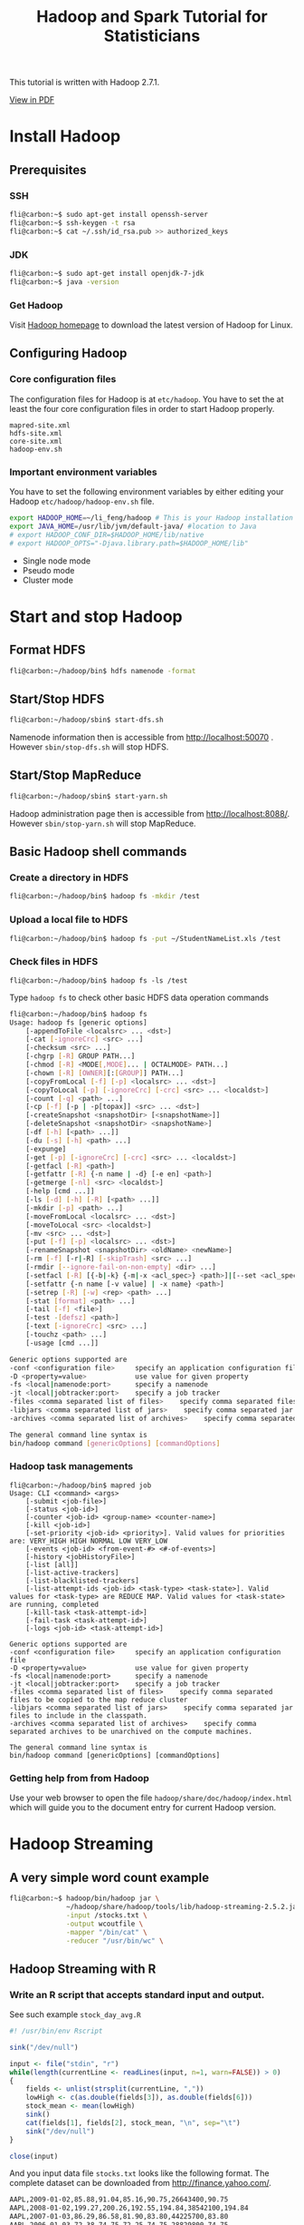 #+TITLE: Hadoop and Spark Tutorial for Statisticians

This tutorial is written with Hadoop 2.7.1.

[[./Hadoop-Guide.pdf][View in PDF]]

* Install Hadoop

** Prerequisites

*** SSH

#+BEGIN_SRC sh
fli@carbon:~$ sudo apt-get install openssh-server
fli@carbon:~$ ssh-keygen -t rsa
fli@carbon:~$ cat ~/.ssh/id_rsa.pub >> authorized_keys
#+END_SRC

*** JDK

#+BEGIN_SRC sh
fli@carbon:~$ sudo apt-get install openjdk-7-jdk
fli@carbon:~$ java -version
#+END_SRC

*** Get Hadoop

    Visit [[http://hadoop.apache.org/releases.html][Hadoop homepage]]
    to download the latest version of Hadoop for Linux.

** Configuring Hadoop

*** Core configuration files

The configuration files for Hadoop is at =etc/hadoop=. You have to set
the at least the four core configuration files in order to start
Hadoop properly.

#+BEGIN_EXAMPLE
mapred-site.xml
hdfs-site.xml
core-site.xml
hadoop-env.sh
#+END_EXAMPLE

*** Important environment variables

You have to set the following environment variables by either editing
your Hadoop =etc/hadoop/hadoop-env.sh= file.

#+BEGIN_SRC sh
export HADOOP_HOME=~/li_feng/hadoop # This is your Hadoop installation directory
export JAVA_HOME=/usr/lib/jvm/default-java/ #location to Java
# export HADOOP_CONF_DIR=$HADOOP_HOME/lib/native
# export HADOOP_OPTS="-Djava.library.path=$HADOOP_HOME/lib"
#+END_SRC

- Single node mode
- Pseudo mode
- Cluster mode


* Start and stop Hadoop

** Format HDFS

#+BEGIN_SRC sh
fli@carbon:~/hadoop/bin$ hdfs namenode -format
#+END_SRC

** Start/Stop HDFS

#+BEGIN_SRC sh
fli@carbon:~/hadoop/sbin$ start-dfs.sh
#+END_SRC

Namenode information then is accessible from
http://localhost:50070 . However =sbin/stop-dfs.sh= will stop HDFS.


** Start/Stop MapReduce
#+BEGIN_SRC sh
fli@carbon:~/hadoop/sbin$ start-yarn.sh
#+END_SRC

Hadoop administration page then is accessible from
http://localhost:8088/. However =sbin/stop-yarn.sh= will stop MapReduce.

** Basic Hadoop shell commands

*** Create a directory in HDFS

#+BEGIN_SRC sh
fli@carbon:~/hadoop/bin$ hadoop fs -mkdir /test
#+END_SRC

*** Upload a local file to HDFS

#+BEGIN_SRC sh
fli@carbon:~/hadoop/bin$ hadoop fs -put ~/StudentNameList.xls /test
#+END_SRC

*** Check files in HDFS

#+BEGIN_EXAMPLE
fli@carbon:~/hadoop/bin$ hadoop fs -ls /test
#+END_EXAMPLE

Type =hadoop fs= to check other basic HDFS data operation commands

#+BEGIN_SRC sh
fli@carbon:~/hadoop/bin$ hadoop fs
Usage: hadoop fs [generic options]
	[-appendToFile <localsrc> ... <dst>]
	[-cat [-ignoreCrc] <src> ...]
	[-checksum <src> ...]
	[-chgrp [-R] GROUP PATH...]
	[-chmod [-R] <MODE[,MODE]... | OCTALMODE> PATH...]
	[-chown [-R] [OWNER][:[GROUP]] PATH...]
	[-copyFromLocal [-f] [-p] <localsrc> ... <dst>]
	[-copyToLocal [-p] [-ignoreCrc] [-crc] <src> ... <localdst>]
	[-count [-q] <path> ...]
	[-cp [-f] [-p | -p[topax]] <src> ... <dst>]
	[-createSnapshot <snapshotDir> [<snapshotName>]]
	[-deleteSnapshot <snapshotDir> <snapshotName>]
	[-df [-h] [<path> ...]]
	[-du [-s] [-h] <path> ...]
	[-expunge]
	[-get [-p] [-ignoreCrc] [-crc] <src> ... <localdst>]
	[-getfacl [-R] <path>]
	[-getfattr [-R] {-n name | -d} [-e en] <path>]
	[-getmerge [-nl] <src> <localdst>]
	[-help [cmd ...]]
	[-ls [-d] [-h] [-R] [<path> ...]]
	[-mkdir [-p] <path> ...]
	[-moveFromLocal <localsrc> ... <dst>]
	[-moveToLocal <src> <localdst>]
	[-mv <src> ... <dst>]
	[-put [-f] [-p] <localsrc> ... <dst>]
	[-renameSnapshot <snapshotDir> <oldName> <newName>]
	[-rm [-f] [-r|-R] [-skipTrash] <src> ...]
	[-rmdir [--ignore-fail-on-non-empty] <dir> ...]
	[-setfacl [-R] [{-b|-k} {-m|-x <acl_spec>} <path>]|[--set <acl_spec> <path>]]
	[-setfattr {-n name [-v value] | -x name} <path>]
	[-setrep [-R] [-w] <rep> <path> ...]
	[-stat [format] <path> ...]
	[-tail [-f] <file>]
	[-test -[defsz] <path>]
	[-text [-ignoreCrc] <src> ...]
	[-touchz <path> ...]
	[-usage [cmd ...]]

Generic options supported are
-conf <configuration file>     specify an application configuration file
-D <property=value>            use value for given property
-fs <local|namenode:port>      specify a namenode
-jt <local|jobtracker:port>    specify a job tracker
-files <comma separated list of files>    specify comma separated files to be copied to the map reduce cluster
-libjars <comma separated list of jars>    specify comma separated jar files to include in the classpath.
-archives <comma separated list of archives>    specify comma separated archives to be unarchived on the compute machines.

The general command line syntax is
bin/hadoop command [genericOptions] [commandOptions]
#+END_SRC

*** Hadoop task managements

#+BEGIN_EXAMPLE
fli@carbon:~/hadoop/bin$ mapred job
Usage: CLI <command> <args>
	[-submit <job-file>]
	[-status <job-id>]
	[-counter <job-id> <group-name> <counter-name>]
	[-kill <job-id>]
	[-set-priority <job-id> <priority>]. Valid values for priorities are: VERY_HIGH HIGH NORMAL LOW VERY_LOW
	[-events <job-id> <from-event-#> <#-of-events>]
	[-history <jobHistoryFile>]
	[-list [all]]
	[-list-active-trackers]
	[-list-blacklisted-trackers]
	[-list-attempt-ids <job-id> <task-type> <task-state>]. Valid values for <task-type> are REDUCE MAP. Valid values for <task-state> are running, completed
	[-kill-task <task-attempt-id>]
	[-fail-task <task-attempt-id>]
	[-logs <job-id> <task-attempt-id>]

Generic options supported are
-conf <configuration file>     specify an application configuration file
-D <property=value>            use value for given property
-fs <local|namenode:port>      specify a namenode
-jt <local|jobtracker:port>    specify a job tracker
-files <comma separated list of files>    specify comma separated files to be copied to the map reduce cluster
-libjars <comma separated list of jars>    specify comma separated jar files to include in the classpath.
-archives <comma separated list of archives>    specify comma separated archives to be unarchived on the compute machines.

The general command line syntax is
bin/hadoop command [genericOptions] [commandOptions]
#+END_EXAMPLE

*** Getting help from from Hadoop

    Use your web browser to open the file
    =hadoop/share/doc/hadoop/index.html= which will guide you to the document
    entry for current Hadoop version.


* Hadoop Streaming

** A very simple word count example

#+BEGIN_SRC sh
fli@carbon:~$ hadoop/bin/hadoop jar \
              ~/hadoop/share/hadoop/tools/lib/hadoop-streaming-2.5.2.jar \
              -input /stocks.txt \
              -output wcoutfile \
              -mapper "/bin/cat" \
              -reducer "/usr/bin/wc" \
#+END_SRC

** Hadoop Streaming with R

*** Write an R script that accepts standard input and output.

    See such example =stock_day_avg.R=

#+BEGIN_SRC R
#! /usr/bin/env Rscript

sink("/dev/null")

input <- file("stdin", "r")
while(length(currentLine <- readLines(input, n=1, warn=FALSE)) > 0)
{
    fields <- unlist(strsplit(currentLine, ","))
    lowHigh <- c(as.double(fields[3]), as.double(fields[6]))
    stock_mean <- mean(lowHigh)
    sink()
    cat(fields[1], fields[2], stock_mean, "\n", sep="\t")
    sink("/dev/null")
}

close(input)
#+END_SRC

And  you input data file =stocks.txt= looks like the following
format. The complete dataset can be downloaded from [[http://finance.yahoo.com/]].

#+BEGIN_SRC sh
AAPL,2009-01-02,85.88,91.04,85.16,90.75,26643400,90.75
AAPL,2008-01-02,199.27,200.26,192.55,194.84,38542100,194.84
AAPL,2007-01-03,86.29,86.58,81.90,83.80,44225700,83.80
AAPL,2006-01-03,72.38,74.75,72.25,74.75,28829800,74.75
AAPL,2005-01-03,64.78,65.11,62.60,63.29,24714000,31.65
AAPL,2004-01-02,21.55,21.75,21.18,21.28,5165800,10.64
AAPL,2003-01-02,14.36,14.92,14.35,14.80,6479600,7.40
AAPL,2002-01-02,22.05,23.30,21.96,23.30,18910600,11.65
AAPL,2001-01-02,14.88,15.25,14.56,14.88,16161800,7.44
AAPL,2000-01-03,104.87,112.50,101.69,111.94,19144400,27.99
CSCO,2009-01-02,16.41,17.00,16.25,16.96,40980600,16.96
CSCO,2008-01-02,27.00,27.30,26.21,26.54,64338900,26.54
CSCO,2007-01-03,27.46,27.98,27.33,27.73,64226000,27.73
CSCO,2006-01-03,17.21,17.49,17.18,17.45,55426000,17.45
CSCO,2005-01-03,19.42,19.61,19.27,19.32,56725600,19.32
CSCO,2004-01-02,24.36,24.53,24.16,24.25,29955800,24.25
CSCO,2003-01-02,13.11,13.69,13.09,13.64,61335700,13.64
CSCO,2002-01-02,18.44,19.30,18.26,19.23,55376900,19.23
CSCO,2001-01-02,38.13,38.50,32.63,33.31,17384600,33.31
CSCO,2000-01-03,109.94,110.25,103.56,108.06,53076000,54.03
GOOG,2009-01-02,308.60,321.82,305.50,321.32,3610500,321.32
GOOG,2008-01-02,692.87,697.37,677.73,685.19,4306900,685.19
GOOG,2007-01-03,466.00,476.66,461.11,467.59,7706500,467.59
GOOG,2006-01-03,422.52,435.67,418.22,435.23,13121200,435.23
GOOG,2005-01-03,197.40,203.64,195.46,202.71,15844200,202.71
MSFT,2009-01-02,19.53,20.40,19.37,20.33,50084000,19.86
MSFT,2008-01-02,35.79,35.96,35.00,35.22,63004200,33.79
MSFT,2007-01-03,29.91,30.25,29.40,29.86,76935100,28.26
MSFT,2006-01-03,26.25,27.00,26.10,26.84,79973000,25.04
MSFT,2005-01-03,26.80,26.95,26.65,26.74,65002900,24.65
MSFT,2004-01-02,27.58,27.77,27.33,27.45,44487700,22.64
MSFT,2003-01-02,52.30,53.75,51.71,53.72,67025200,21.95
MSFT,2002-01-02,66.65,67.11,65.51,67.04,48124000,27.40
MSFT,2001-01-02,44.13,45.00,42.88,43.38,82413200,17.73
MSFT,2000-01-03,117.37,118.62,112.00,116.56,53228400,47.64
YHOO,2009-01-02,12.17,12.85,12.12,12.85,9514600,12.85
YHOO,2008-01-02,23.80,24.15,23.60,23.72,25671700,23.72
YHOO,2007-01-03,25.85,26.26,25.26,25.61,26352700,25.61
YHOO,2006-01-03,39.69,41.22,38.79,40.91,24227700,40.91
YHOO,2005-01-03,38.36,38.90,37.65,38.18,25482800,38.18
YHOO,2004-01-02,45.50,45.83,45.12,45.40,16480000,22.70
YHOO,2003-01-02,16.59,17.66,16.50,17.60,19640400,8.80
YHOO,2002-01-02,18.14,18.69,17.68,18.63,21903600,9.31
YHOO,2001-01-02,30.31,30.37,27.50,28.19,21939200,14.10
YHOO,2000-01-03,442.92,477.00,429.50,475.00,38469600,118.75
#+END_SRC

*** Your script has to be executable

#+BEGIN_SRC sh
fli@carbon:~$ chmod +x stock_day_avg.R
#+END_SRC

And very importantly, you have to have your R installed on every
worker node and the necessary R packages should be installed as well.

*** Quick test your file and mapper function

#+BEGIN_SRC sh
fli@carbon:~$ cat stocks.txt  | stock_day_avg.R
#+END_SRC

*** Upload the data file to HDFS

#+BEGIN_SRC sh
fli@carbon:~$ hadoop/bin/hadoop fs -put stocks.txt /
#+END_SRC

*** Submitting tasks

#+BEGIN_SRC sh
fli@carbon:~$ hadoop/bin/hadoop \
              jar ~/hadoop/share/hadoop/tools/lib/hadoop-streaming-2.5.2.jar \
              -input /stocks.txt \
              -output output \
              -file stock_day_avg.R\
              -mapper "stock_day_avg.R"
#+END_SRC

*** View your result

You can either view your result from the web interface or use the
following HDFS command

#+BEGIN_SRC sh
fli@carbon:~$ hadoop/bin/hdfs dfs -cat /user/fli/output/part-00000
#+END_SRC

** Hadoop Streaming Documentation

The complete Hadoop Streaming Documentation can be found from Hadoop
Installation directory =share/doc/hadoop/hadoop-mapreduce-client/hadoop-mapreduce-client-core/HadoopStreaming.html=


* Hadoop with Java API

We have the following Jave WordCount version MapReduce program that
 counts the number of occurrences of each word in a given input
 set. This works with a local-standalone, pseudo-distributed or
 fully-distributed Hadoop installation.

#+BEGIN_SRC java
import java.io.IOException;
import java.util.StringTokenizer;

import org.apache.hadoop.conf.Configuration;
import org.apache.hadoop.fs.Path;
import org.apache.hadoop.io.IntWritable;
import org.apache.hadoop.io.Text;
import org.apache.hadoop.mapreduce.Job;
import org.apache.hadoop.mapreduce.Mapper;
import org.apache.hadoop.mapreduce.Reducer;
import org.apache.hadoop.mapreduce.lib.input.FileInputFormat;
import org.apache.hadoop.mapreduce.lib.output.FileOutputFormat;

public class WordCount {

  public static class TokenizerMapper
       extends Mapper<Object, Text, Text, IntWritable>{

    private final static IntWritable one = new IntWritable(1);
    private Text word = new Text();

    public void map(Object key, Text value, Context context
                    ) throws IOException, InterruptedException {
      StringTokenizer itr = new StringTokenizer(value.toString());
      while (itr.hasMoreTokens()) {
        word.set(itr.nextToken());
        context.write(word, one);
      }
    }
  }

  public static class IntSumReducer
       extends Reducer<Text,IntWritable,Text,IntWritable> {
    private IntWritable result = new IntWritable();

    public void reduce(Text key, Iterable<IntWritable> values,
                       Context context
                       ) throws IOException, InterruptedException {
      int sum = 0;
      for (IntWritable val : values) {
        sum += val.get();
      }
      result.set(sum);
      context.write(key, result);
    }
  }

  public static void main(String[] args) throws Exception {
    Configuration conf = new Configuration();
    Job job = Job.getInstance(conf, "word count");
    job.setJarByClass(WordCount.class);
    job.setMapperClass(TokenizerMapper.class);
    job.setCombinerClass(IntSumReducer.class);
    job.setReducerClass(IntSumReducer.class);
    job.setOutputKeyClass(Text.class);
    job.setOutputValueClass(IntWritable.class);
    FileInputFormat.addInputPath(job, new Path(args[0]));
    FileOutputFormat.setOutputPath(job, new Path(args[1]));
    System.exit(job.waitForCompletion(true) ? 0 : 1);
  }
}
#+END_SRC


Before we compile our java program. Make sure the following
environment variables are set properly.

#+BEGIN_SRC sh
export JAVA_HOME=/usr/lib/jvm/default-java/
export PATH=$JAVA_HOME/bin:$PATH
export HADOOP_CLASSPATH=$JAVA_HOME/lib/tools.jar
#+END_SRC

You can check them from the terminal as

#+BEGIN_SRC sh
echo $HADOOP_CLASSPATH
#+END_SRC


Now we can compile =WordCount.java= and create a jar file

#+BEGIN_SRC sh
fli@carbon:~/hadoop$ ~/hadoop/bin/hadoop com.sun.tools.javac.Main WordCount.java
fli@carbon:~/hadoop$ jar cf wc.jar WordCount*.class
#+END_SRC

Then you will find a =wc.jar= at the same directory with
=WordCount.java=.

Now let's upload some files to HDFS. We make an input directory named
=input= that contains all our files to be counted. We would like to
write all the output to =output= directory.

#+BEGIN_SRC sh
fli@carbon:~/hadoop$ bin/hadoop fs -mkdir -p WordCount/input
fli@carbon:~/hadoop$ bin/hadoop fs -ls WordCount/input
Found 3 items
-rw-r--r--   1 fli supergroup      15458 2014-12-08 09:45 WordCount/input/LICENSE.txt
-rw-r--r--   1 fli supergroup        101 2014-12-08 09:45 WordCount/input/NOTICE.txt
-rw-r--r--   1 fli supergroup       1366 2014-12-08 09:45 WordCount/input/README.txt
#+END_SRC

Please note that in above commands we have omitted the absolute path. So
=WordCount/input= really means =/user/fli/WordCount/input= in HDFS.

We are going to submit our WordCount program to Hadoop

#+BEGIN_SRC sh
fli@carbon:~/hadoop$ bin/hadoop jar wc.jar WordCount\
                     WordCount/input \
                     WordCount/output
#+END_SRC

Check the command output message, you will see a line like =Job
job_local1195814039_0001 completed successfully= and you can find the
output at HDFS

#+BEGIN_SRC sh
fli@carbon:~/hadoop$ ~/hadoop/bin/hadoop fs -cat WordCount/output/*
#+END_SRC

* Statistical Modeling with Hadoop

** Linear Regression Models.

   The core algorithm for linear regression modeling is to code up a
   mapreduce procedure for X'Y and X'X. One can decompose this into
   many submatrix multiplications and sum them over in the end. See
   the lecture notes for details.


** Logistic Regression Models

   You will need to code up your own algorithm for estimating the
   coefficients in the model. You can use the RHadoop API or Mahout.

*** RHadoop

   RHadoop is a collection of five R packages that allow users to
   manage and analyze data with Hadoop. Examples and helps can be
   found from [[https://github.com/RevolutionAnalytics/RHadoop/wiki]]

*** Mahout

    See next section.


*** Via approximations.

    See lecture notes.

* Statistical Learning with Mahout

** Quick Install Mahout

*** Use the binary release

Please visit [[https://mahout.apache.org/]] to download the latest
binary version (currently 0.9 is the release version) of Mahout. But
remember that this version does not work well with Hadoop 2.5.2.

*** Compile your mahout that matches your hadoop

Instead of using the binary version, one may need to compile mahout to match the system
hadoop (version 2.x). NOTE: If you don't have the newest maven installed, you have to
install maven firstly. Please refer to the maven guide.

Make sure you have =maven= and =git= installed in your system
#+BEGIN_SRC sh
fli@carbon:~$ sudo apt-get install maven git
#+END_SRC

You need to clone the newest mahout from the repository with =git=
#+BEGIN_SRC sh
fli@carbon:~$ git clone --branch master git://github.com/apache/mahout.git mahout
#+END_SRC

Now compile and pack mahout with Hadoop 2.x. This take a while

#+BEGIN_SRC sh
fli@carbon:~$ cd mahout
fli@carbon:~/mahout$ mvn -Dhadoop2.version=2.5.2 clean compile
fli@carbon:~/mahout$ mvn -Dhadoop2.version=2.5.2 -DskipTests=true clean package
fli@carbon:~/mahout$ mvn -Dhadoop2.version=2.5.2 -DskipTests=true
clean install
#+END_SRC

** Set up the necessary environment variables

Make sure the following environment variables are set properly

#+BEGIN_SRC sh
export MAHOUT_HOME=$HOME/mahout/
export MAHOUT_CONF_DIR=$MAHOUT_HOME/conf/
#+END_SRC

To integrate Mahout with Hadoop, make sure your Hadoop is installed
properly and the following environment variables are correctly
specified.

#+BEGIN_SRC sh
export HADOOP_HOME=$HOME/hadoop/
export HADOOP_CLASSPATH=$JAVA_HOME/lib/tools.jar
export HADOOP_CONF_DIR=$HADOOP_HOME/etc/hadoop/
#+END_SRC

Note: There is a special environment variable =MAHOUT_LOCAL=. If it is set
to not empty value. Mahout will run locally.

After installation, you will find all possible algorithms in your
version.

#+BEGIN_SRC sh
fli@carbon:~/mahout$ bin/mahout
MAHOUT_LOCAL is not set; adding HADOOP_CONF_DIR to classpath.
Running on hadoop, using /home/fli/hadoop//bin/hadoop and HADOOP_CONF_DIR=/home/fli/hadoop//etc/hadoop/
MAHOUT-JOB: /home/fli/mahout/mahout-examples-0.9-job.jar
An example program must be given as the first argument.
Valid program names are:
  arff.vector: : Generate Vectors from an ARFF file or directory
  baumwelch: : Baum-Welch algorithm for unsupervised HMM training
  canopy: : Canopy clustering
  cat: : Print a file or resource as the logistic regression models would see it
  cleansvd: : Cleanup and verification of SVD output
  clusterdump: : Dump cluster output to text
  clusterpp: : Groups Clustering Output In Clusters
  cmdump: : Dump confusion matrix in HTML or text formats
  concatmatrices: : Concatenates 2 matrices of same cardinality into a single matrix
  cvb: : LDA via Collapsed Variation Bayes (0th deriv. approx)
  cvb0_local: : LDA via Collapsed Variation Bayes, in memory locally.
  evaluateFactorization: : compute RMSE and MAE of a rating matrix factorization against probes
  fkmeans: : Fuzzy K-means clustering
  hmmpredict: : Generate random sequence of observations by given HMM
  itemsimilarity: : Compute the item-item-similarities for item-based collaborative filtering
  kmeans: : K-means clustering
  lucene.vector: : Generate Vectors from a Lucene index
  lucene2seq: : Generate Text SequenceFiles from a Lucene index
  matrixdump: : Dump matrix in CSV format
  matrixmult: : Take the product of two matrices
  parallelALS: : ALS-WR factorization of a rating matrix
  qualcluster: : Runs clustering experiments and summarizes results in a CSV
  recommendfactorized: : Compute recommendations using the factorization of a rating matrix
  recommenditembased: : Compute recommendations using item-based collaborative filtering
  regexconverter: : Convert text files on a per line basis based on regular expressions
  resplit: : Splits a set of SequenceFiles into a number of equal splits
  rowid: : Map SequenceFile<Text,VectorWritable> to {SequenceFile<IntWritable,VectorWritable>, SequenceFile<IntWritable,Text>}
  rowsimilarity: : Compute the pairwise similarities of the rows of a matrix
  runAdaptiveLogistic: : Score new production data using a probably trained and validated AdaptivelogisticRegression model
  runlogistic: : Run a logistic regression model against CSV data
  seq2encoded: : Encoded Sparse Vector generation from Text sequence files
  seq2sparse: : Sparse Vector generation from Text sequence files
  seqdirectory: : Generate sequence files (of Text) from a directory
  seqdumper: : Generic Sequence File dumper
  seqmailarchives: : Creates SequenceFile from a directory containing gzipped mail archives
  seqwiki: : Wikipedia xml dump to sequence file
  spectralkmeans: : Spectral k-means clustering
  split: : Split Input data into test and train sets
  splitDataset: : split a rating dataset into training and probe parts
  ssvd: : Stochastic SVD
  streamingkmeans: : Streaming k-means clustering
  svd: : Lanczos Singular Value Decomposition
  testnb: : Test the Vector-based Bayes classifier
  trainAdaptiveLogistic: : Train an AdaptivelogisticRegression model
  trainlogistic: : Train a logistic regression using stochastic gradient descent
  trainnb: : Train the Vector-based Bayes classifier
  transpose: : Take the transpose of a matrix
  validateAdaptiveLogistic: : Validate an AdaptivelogisticRegression model against hold-out data set
  vecdist: : Compute the distances between a set of Vectors (or Cluster or Canopy, they must fit in memory) and a list of Vectors
  vectordump: : Dump vectors from a sequence file to text
  viterbi: : Viterbi decoding of hidden states from given output states sequence
#+END_SRC

** Run a Mahout Job

    - Let Hadoop/HDFS up and run
    - Upload data to HDFS
    - Run the example

Assume you have uploaded a text data [[http://archive.ics.uci.edu/ml/databases/synthetic_control/synthetic_control.data]]
to HDFS's user directory =testdata=

You may run the command by calling Mahout directly which invokes
Hadoop from the back,

#+BEGIN_SRC sh
fli@carbon:~$ mahout/bin/mahout org.apache.mahout.clustering.syntheticcontrol.canopy.Job
#+END_SRC

Or one can call Mahout from Hadoop

#+BEGIN_SRC sh
fli@carbon:~$ hadoop/bin/hadoop jar \
              $MAHOUT_HOME/examples/target/mahout-examples-1.0-SNAPSHOT-job.jar \
              org.apache.mahout.clustering.syntheticcontrol.canopy.Job
#+END_SRC

The output will be at your =output= directory under your HDFS user
directory. For more information about this example, please visit [[https://mahout.apache.org/users/clustering/canopy-clustering.html]]


** Mahout build-in examples

There are a lot ready-to-use examples at =mahout/examples/bin=
directory. Just run e.g.

#+BEGIN_SRC sh
fli@carbon:~ mahout/examples/bin/classify-20newsgroups.sh
#+END_SRC

** Classification with random forests


We will run the random forests algorithm with Mahout 1.0 and Hadoop 2.5.2.

*** Upload the data to HDFS's directory

#+BEGIN_SRC sh
fli@carbon:~$ ~/hadoop/bin/hadoop fs -put KDD* testdata
fli@carbon:~$ ~/hadoop/bin/hadoop fs -ls testdata
Found 2 items
-rw-r--r--   1 fli supergroup    3365886 2014-12-14 17:32 testdata/KDDTest+.arff
-rw-r--r--   1 fli supergroup   18742306 2014-12-14 17:32 testdata/KDDTrain+.arff
#+END_SRC

*** Generate the dataset description

#+BEGIN_SRC sh
fli@carbon:~$ ~/hadoop/bin/hadoop jar \
              $MAHOUT_HOME/examples/target/mahout-examples-1.0-SNAPSHOT-job.jar \
              org.apache.mahout.classifier.df.tools.Describe \
              -p testdata/KDDTrain+.arff \
              -f testdata/KDDTrain+.info  \
              -d N 3 C 2 N C 4 N C 8 N 2 C 19 N L
#+END_SRC
where the "N 3 C 2 N C 4 N C 8 N 2 C 19 N L" string describes all the
attributes of the data. In this cases, it means 1 numerical(N)
attribute, followed by 3 Categorical(C) attributes, ...L indicates the
label.

A file named =KDDTrain+.info= will be generated and stored in
=testdata= directory. Check it with

#+BEGIN_SRC sh
fli@carbon:~$ ~/hadoop/bin/hadoop fs -cat testdata/*.info
#+END_SRC

*** Build the model

We will try to build 100 trees (-t argument) using the partial
implementation (-p). Each tree is built using 5 random selected
attribute per node (-sl argument) and the example outputs the decision
tree in the "nsl-forest" directory (-o).

The number of partitions is controlled by the -Dmapred.max.split.size
argument that indicates to Hadoop the max. size of each partition, in
this case 1/10 of the size of the dataset. Thus 10 partitions will be
used. IMPORTANT: using less partitions should give better
classification results, but needs a lot of memory.

#+BEGIN_SRC sh
fli@carbon:~$ ~/hadoop/bin/hadoop jar \
              $MAHOUT_HOME/examples/target/mahout-examples-1.0-SNAPSHOT-job.jar \
              org.apache.mahout.classifier.df.mapreduce.BuildForest \
              -Dmapred.max.split.size=1874231 \
              -d testdata/KDDTrain+.arff \
              -ds testdata/KDDTrain+.info \
              -sl 5 -p -t 100 -o nsl-forest
#+END_SRC

A directory named =nsl-forest= will be generated that contains all the
model parameters.

*** Use the model to classify new data

Now we can compute the predictions of "KDDTest+.arff" dataset (-i
argument) using the same data descriptor generated for the training
dataset (-ds) and the decision forest built previously
(-m). Optionally (if the test dataset contains the labels of the
tuples) run the analyzer to compute the confusion matrix (-a), and you
can also store the predictions in a text file or a directory of text
files(-o). Passing the (-mr) parameter will use Hadoop to distribute
the classification.

#+BEGIN_SRC sh
fli@carbon:~$ ~/hadoop/bin/hadoop jar \
              $MAHOUT_HOME/examples/target/mahout-examples-1.0-SNAPSHOT-job.jar \
              org.apache.mahout.classifier.df.mapreduce.TestForest \
              -i testdata/KDDTest+.arff \
              -ds testdata/KDDTrain+.info \
              -m nsl-forest  \
              -a -mr \
              -o predictions
#+END_SRC

which will return the following summary (as below) and the result will
be stored in the =predictions= directory.

#+BEGIN_SRC sh
=======================================================
Summary
-------------------------------------------------------
Correctly Classified Instances          :      17162	   76.1267%
Incorrectly Classified Instances        :       5382	   23.8733%
Total Classified Instances              :      22544

=======================================================
Confusion Matrix
-------------------------------------------------------
a    	b    	<--Classified as
8994 	717  	 |  9711  	a     = normal
4665 	8168 	 |  12833 	b     = anomaly

=======================================================
Statistics
-------------------------------------------------------
Kappa                                        0.536
Accuracy                                   76.1267%
Reliability                                52.0883%
Reliability (standard deviation)            0.4738
Weighted precision                          0.8069
Weighted recall                             0.7613
Weighted F1 score                           0.7597
#+END_SRC


If you have any question concerning with random forests, read Chapter
15 of [[http://statweb.stanford.edu/~tibs/ElemStatLearn/][The Elements
of Statistical Learning]]

* Introduction to Spark


** Spark Shell

*** Interactive Analysis with the Spark Shell

  - Spark's shell provides a simple way to learn the API, as well as a powerful tool to
    analyze data interactively. It is available in either Scala (which runs on the Java VM
    and is thus a good way to use existing Java libraries) or Python.

  - Start the Python version with exactly 4 cores by running the following in the
    Spark directory:

#+BEGIN_SRC sh
./bin/pyspark --master local[4]
#+END_SRC

To find a complete list of options, run =pyspark --help=.

  - Start the Scala version by running the following in the Spark directory:

#+BEGIN_SRC sh
./bin/spark-shell
#+END_SRC


  - All examples based on this section will be based on Python. One may also check out
    the Scala version at http://spark.apache.org/docs/latest/programming-guide.html

  - Spark's primary abstraction is a distributed collection of items called a
    Resilient Distributed Dataset (RDD). RDDs can be created from Hadoop
    InputFormats (such as HDFS files) or by transforming other RDDs.

  - To make a new RDD from the text of the README file in the Spark source directory:

#+BEGIN_SRC sh
>>> textFile = sc.textFile("README.md")
#+END_SRC


  - RDDs have actions, which return values, and transformations, which return pointers to
    new RDDs.

#+BEGIN_SRC sh
>>> textFile.count() # Number of items in this RDD
126

>>> textFile.first() # First item in this RDD
u'# Apache Spark'

#+END_SRC

  - RDD actions and transformations can be used for more complex computations. Let’s
    say we want to find the line with the most words:

#+BEGIN_SRC sh
>>> textFile.map(lambda line: len(line.split())).reduce(lambda a, b: a if (a > b) else b)
15
#+END_SRC

  - Spark also supports pulling data sets into a cluster-wide in-memory cache. This is
    very useful when data is accessed repeatedly

#+BEGIN_SRC sh
>>> linesWithSpark.cache()

>>> linesWithSpark.count()
15

>>> linesWithSpark.count()
15
#+END_SRC

** Standalone Applications

  - Assume we like to write a program that just counts the number of lines containing 'a'
    and the number containing 'b' in the Spark README.

*** The Python version

#+BEGIN_SRC sh
"""SimpleApp.py"""
from pyspark import SparkContext

logFile = "YOUR_SPARK_HOME/README.md"  # some file on system
sc = SparkContext("local", "Simple App")
logData = sc.textFile(logFile).cache()

numAs = logData.filter(lambda s: 'a' in s).count()
numBs = logData.filter(lambda s: 'b' in s).count()

print "Lines with a: %i, lines with b: %i" % (numAs, numBs)
#+END_SRC

*** The Java version

#+BEGIN_SRC java
/* SimpleApp.java */

import org.apache.spark.api.java.*;
import org.apache.spark.SparkConf;
import org.apache.spark.api.java.function.Function;

public class SimpleApp {
  public static void main(String[] args) {
    String logFile = "YOUR_SPARK_HOME/README.md"; // Should be some file on your system
    SparkConf conf = new SparkConf().setAppName("Simple Application");
    JavaSparkContext sc = new JavaSparkContext(conf);
    JavaRDD<String> logData = sc.textFile(logFile).cache();

    long numAs = logData.filter(new Function<String, Boolean>() {
      public Boolean call(String s) { return s.contains("a"); }
    }).count();

    long numBs = logData.filter(new Function<String, Boolean>() {
      public Boolean call(String s) { return s.contains("b"); }
    }).count();

    System.out.println("Lines with a: " + numAs + ", lines with b: " + numBs);
  }
}
#+END_SRC

*** The Scala version

#+BEGIN_SRC java
/* SimpleApp.scala */
import org.apache.spark.SparkContext
import org.apache.spark.SparkContext._
import org.apache.spark.SparkConf

object SimpleApp {
  def main(args: Array[String]) {
    val logFile = "YOUR_SPARK_HOME/README.md" // Should be some file on your system
    val conf = new SparkConf().setAppName("Simple Application")
    val sc = new SparkContext(conf)
    val logData = sc.textFile(logFile, 2).cache()
    val numAs = logData.filter(line => line.contains("a")).count()
    val numBs = logData.filter(line => line.contains("b")).count()
    println("Lines with a: %s, Lines with b: %s".format(numAs, numBs))
  }
}
#+END_SRC

** Submitting Applications to Spark


*** Bundling Your Application's Dependencies

    - If your code depends on other projects, you will need to package them alongside your
      application in order to distribute the code to a Spark cluster.

    - To do this, to create an assembly jar containing your code and its
      dependencies.  When creating assembly jars, list Spark and Hadoop as provided
      dependencies; these need not be bundled since they are provided by the cluster
      manager at runtime.

    - For Python, you can use the =--py-files= argument of =spark-submit= to add .py,
      .zip or .egg files to be distributed with your application. If you depend on
      multiple Python files, pack them into a .zip or .egg.

    - Once a user application is bundled, it can be launched using the
    =bin/spark-submit= script.

***  Run Your Application

    - Run application locally on 8 cores
    #+BEGIN_SRC sh
./bin/spark-submit \
  --class org.apache.spark.examples.SparkPi \
  --master local[8] \
  /path/to/examples.jar \
  100
    #+END_SRC

     - Run on a Spark standalone cluster

#+BEGIN_SRC sh
./bin/spark-submit \
  --class org.apache.spark.examples.SparkPi \
  --master spark://207.184.161.138:7077 \
  --executor-memory 20G \
  --total-executor-cores 100 \
  /path/to/examples.jar \
  1000
#+END_SRC

     - Run on a Hadoop YARN cluster

#+BEGIN_SRC sh
export HADOOP_CONF_DIR=XXX
./bin/spark-submit \
  --class org.apache.spark.examples.SparkPi \
  --master yarn-cluster \  # can also be `yarn-client` for client mode
  --executor-memory 20G \
  --num-executors 50 \
  /path/to/examples.jar \
  1000
#+END_SRC

     - Run a Python application on a cluster

#+BEGIN_SRC sh
./bin/spark-submit \
  --master spark://207.184.161.138:7077 \
  examples/src/main/python/pi.py \
  1000
#+END_SRC
